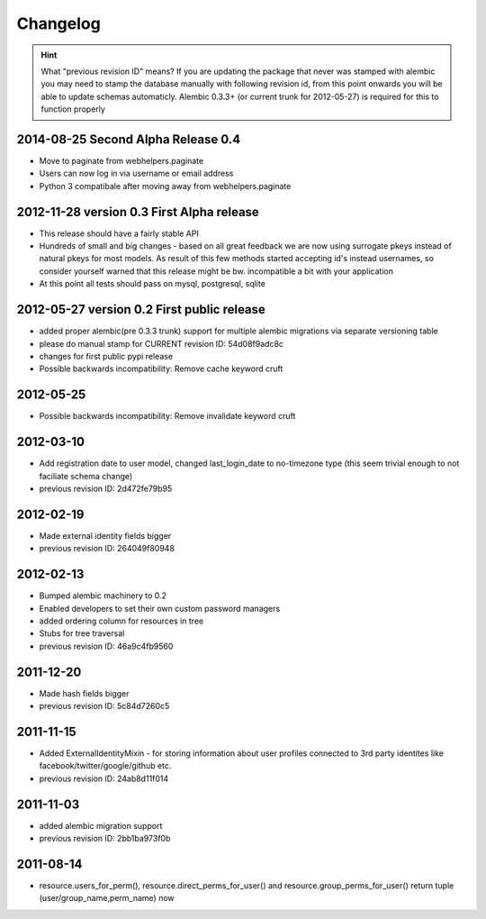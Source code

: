 Changelog
=========

.. hint::
    What "previous revision ID" means? 
    If you are updating the package that never was stamped with 
    alembic you may need to stamp the database manually with following revision id, 
    from this point onwards you will be able to update schemas automaticly.
    Alembic 0.3.3+ (or current trunk for 2012-05-27) is required for this to function properly

2014-08-25 Second Alpha Release 0.4
-----------------------------------
* Move to paginate from webhelpers.paginate
* Users can now log in via username or email address
* Python 3 compatibale after moving away from webhelpers.paginate

2012-11-28 version 0.3 First Alpha release
-------------------------------------------
* This release should have a fairly stable API
* Hundreds of small and big changes - based on all great feedback we are now 
  using surrogate pkeys instead of natural pkeys for most models. 
  As result of this few methods started accepting id's instead usernames, 
  so consider yourself warned that this release might be bw. incompatible a bit 
  with your application
* At this point all tests should pass on mysql, postgresql, sqlite


2012-05-27 version 0.2 First public release
-------------------------------------------

* added proper alembic(pre 0.3.3 trunk) support for multiple alembic migrations via separate versioning table
* please do manual stamp for CURRENT revision ID: 54d08f9adc8c
* changes for first public pypi release
* Possible backwards incompatibility: Remove cache keyword cruft


2012-05-25
----------

* Possible backwards incompatibility: Remove invalidate keyword cruft

2012-03-10
----------

* Add registration date to user model, changed last_login_date to no-timezone type (this seem trivial enough to not faciliate schema change) 
* previous revision ID: 2d472fe79b95

2012-02-19
----------
* Made external identity fields bigger
* previous revision ID: 264049f80948

2012-02-13
----------
* Bumped alembic machinery to 0.2
* Enabled developers to set their own custom password managers
* added ordering column for resources in tree
* Stubs for tree traversal
* previous revision ID:  46a9c4fb9560

2011-12-20
----------
* Made hash fields bigger
* previous revision ID: 5c84d7260c5

2011-11-15
----------
* Added ExternalIdentityMixin - for storing information about user profiles connected to 3rd party identites like facebook/twitter/google/github etc.
* previous revision ID: 24ab8d11f014

2011-11-03
----------
* added alembic migration support
* previous revision ID: 2bb1ba973f0b

2011-08-14
----------
* resource.users_for_perm(),  resource.direct_perms_for_user() and resource.group_perms_for_user() return tuple (user/group_name,perm_name) now